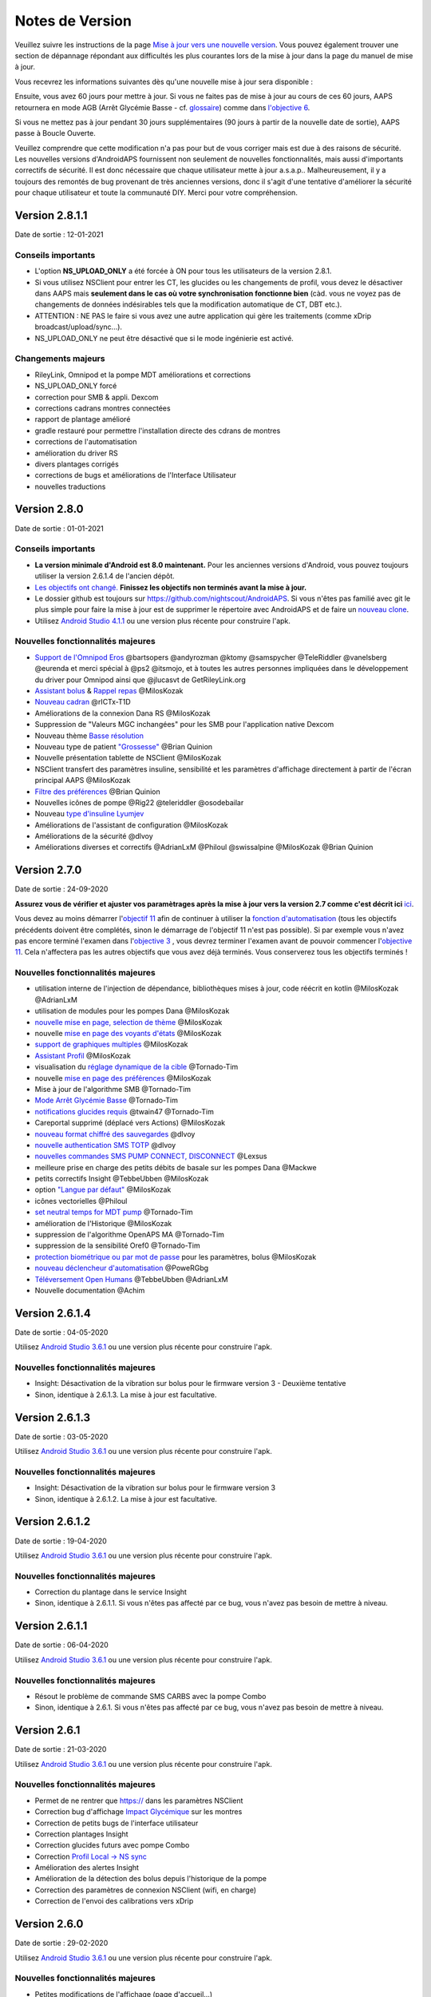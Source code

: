 Notes de Version
**************************************************
Veuillez suivre les instructions de la page `Mise à jour vers une nouvelle version <../Installing-AndroidAPS/Update-to-new-version.html>`_. Vous pouvez également trouver une section de dépannage répondant aux difficultés les plus courantes lors de la mise à jour dans la page du manuel de mise à jour.

Vous recevrez les informations suivantes dès qu'une nouvelle mise à jour sera disponible :

.. image:: ../images/AAPS_LoopDisable90days.png
  :alt: Update info

Ensuite, vous avez 60 jours pour mettre à jour. Si vous ne faites pas de mise à jour au cours de ces 60 jours, AAPS retournera en mode AGB (Arrêt Glycémie Basse - cf. `glossaire <../Getting-Started/Glossary.html>`_) comme dans `l'objective 6 <../Usage/Objectives.html>`_.

Si vous ne mettez pas à jour pendant 30 jours supplémentaires (90 jours à partir de la nouvelle date de sortie), AAPS passe à Boucle Ouverte.

Veuillez comprendre que cette modification n'a pas pour but de vous corriger mais est due à des raisons de sécurité. Les nouvelles versions d'AndroidAPS fournissent non seulement de nouvelles fonctionnalités, mais aussi d'importants correctifs de sécurité. Il est donc nécessaire que chaque utilisateur mette à jour a.s.a.p.. Malheureusement, il y a toujours des remontés de bug provenant de très anciennes versions, donc il s'agit d'une tentative d'améliorer la sécurité pour chaque utilisateur et toute la communauté DIY. Merci pour votre compréhension.

Version 2.8.1.1
================
Date de sortie : 12-01-2021

Conseils importants
----------------------
* L'option **NS_UPLOAD_ONLY** a été forcée à ON pour tous les utilisateurs de la version 2.8.1. 
* Si vous utilisez NSClient pour entrer les CT, les glucides ou les changements de profil, vous devez le désactiver dans AAPS mais **seulement dans le cas où votre synchronisation fonctionne bien** (càd. vous ne voyez pas de changements de données indésirables tels que la modification automatique de CT, DBT etc.). 
* ATTENTION : NE PAS le faire si vous avez une autre application qui gère les traitements (comme xDrip broadcast/upload/sync...).
* NS_UPLOAD_ONLY ne peut être désactivé que si le mode ingénierie est activé.

Changements majeurs
----------------------
* RileyLink, Omnipod et la pompe MDT améliorations et corrections
* NS_UPLOAD_ONLY forcé
* correction pour SMB & appli. Dexcom
* corrections cadrans montres connectées
* rapport de plantage amélioré
* gradle restauré pour permettre l'installation directe des cdrans de montres
* corrections de l'automatisation
* amélioration du driver RS
* divers plantages corrigés
* corrections de bugs et améliorations de l'Interface Utilisateur
* nouvelles traductions

Version 2.8.0
================
Date de sortie : 01-01-2021

Conseils importants
----------------------
* **La version minimale d'Android est 8.0 maintenant.** Pour les anciennes versions d'Android, vous pouvez toujours utiliser la version 2.6.1.4 de l'ancien dépôt. 
* `Les objectifs ont changé. <../Usage/Objectives.html#objectif-3-prouver-ses-connaissances>`_ **Finissez les objectifs non terminés avant la mise à jour.**
* Le dossier github est toujours sur https://github.com/nightscout/AndroidAPS. Si vous n'êtes pas familié avec git le plus simple pour faire la mise à jour est de supprimer le répertoire avec AndroidAPS et de faire un `nouveau clone <../Installing-AndroidAPS/Building-APK.html>`_.
* Utilisez `Android Studio 4.1.1 <https://developer.android.com/studio/>`_ ou une version plus récente pour construire l'apk.

Nouvelles fonctionnalités majeures
----------------------
* `Support de l'Omnipod Eros <../Configuration/OmnipodEros.html>`_ @bartsopers @andyrozman @ktomy @samspycher @TeleRiddler @vanelsberg @eurenda et merci spécial à @ps2 @itsmojo, et à toutes les autres personnes impliquées dans le développement du driver pour Omnipod ainsi que @jlucasvt de GetRileyLink.org 
* `Assistant bolus <../Configuration/Preferences.html#assistant-bolus>`_ & `Rappel repas <../Getting-Started/Screenshots.html#rappel-repas>`_ @MilosKozak 
* `Nouveau cadran <../Configuration/Watchfaces.html#nouveau-cadran-depuis-androidaps-2-8>`_ @rICTx-T1D
* Améliorations de la connexion Dana RS @MilosKozak 
* Suppression de "Valeurs MGC inchangées" pour les SMB pour l'application native Dexcom
* Nouveau thème `Basse résolution <../Configuration/Preferences.html#theme>`_
* Nouveau type de patient `"Grossesse" <../Usage/Open-APS-features.html#apercu-des-limites-codees-en-dur>`_ @Brian Quinion
* Nouvelle présentation tablette de NSClient @MilosKozak 
* NSClient transfert des paramètres insuline, sensibilité et les paramètres d'affichage directement à partir de l'écran principal AAPS @MilosKozak 
* `Filtre des préférences <../Configuration/Preferences.html>`_ @Brian Quinion
* Nouvelles icônes de pompe @Rig22 @teleriddler @osodebailar
* Nouveau `type d'insuline Lyumjev <../Configuration/Config-Builder.html#lyumjev>`_
* Améliorations de l'assistant de configuration @MilosKozak 
* Améliorations de la sécurité @dlvoy 
* Améliorations diverses et correctifs @AdrianLxM @Philoul @swissalpine  @MilosKozak @Brian Quinion 

Version 2.7.0
================
Date de sortie : 24-09-2020

**Assurez vous de vérifier et ajuster vos paramètrages après la mise à jour vers la version 2.7 comme c'est décrit ici** `ici <../Installing-AndroidAPS/update2_7.html>`_.

Vous devez au moins démarrer l'`objectif 11 <../Usage/Objectives.html#objective-11-automation>`_ afin de continuer à utiliser la `fonction d'automatisation <../Usage/Automation.html>`_ (tous les objectifs précédents doivent être complétés, sinon le démarrage de l'objectif 11 n'est pas possible). Si par exemple vous n'avez pas encore terminé l'examen dans l'`objective 3 <../Usage/Objectives. tml#objectif-3-prouver-ses-connaissances>`_ , vous devrez terminer l'examen avant de pouvoir commencer l'`objective 11 <../Usage/Objectives.html#objectif-11-automatisation>`_. Cela n'affectera pas les autres objectifs que vous avez déjà terminés. Vous conserverez tous les objectifs terminés !

Nouvelles fonctionnalités majeures
----------------------
* utilisation interne de l'injection de dépendance, bibliothèques mises à jour, code réécrit en kotlin @MilosKozak @AdrianLxM
* utilisation de modules pour les pompes Dana @MilosKozak
* `nouvelle mise en page, selection de thème <../Getting-Started/Screenshots.html>`_ @MilosKozak
* nouvelle `mise en page des voyants d'états <../Configuration/Preferences.html#voyants-d-etat>`_ @MilosKozak
* `support de graphiques multiples <../Getting-Started/Screenshots.html#section-f-graphique-principal>`_ @MilosKozak
* `Assistant Profil <../Configuration/profilehelper.html>`_ @MilosKozak
* visualisation du `réglage dynamique de la cible <../Getting-Started/Screenshots.html#visualisation-de-l-ajustement-dynamique-de-la-cible>`_ @Tornado-Tim
* nouvelle `mise en page des préférences <../Configuration/Preferences.html>`_ @MilosKozak
* Mise à jour de l'algorithme SMB @Tornado-Tim
* `Mode Arrêt Glycémie Basse <../Configuration/Preferences.html#mode-aps>`_ @Tornado-Tim
* `notifications glucides requis <../Configuration/Preferences.html#notification-glucides-requis>`_ @twain47 @Tornado-Tim
* Careportal supprimé (déplacé vers Actions) @MilosKozak
* `nouveau format chiffré des sauvegardes <../Usage/ExportImportSettings.html>`_ @dlvoy
* `nouvelle authentication SMS TOTP <../Children/SMS-Commands.html>`_ @dlvoy
* `nouvelles commandes SMS PUMP CONNECT, DISCONNECT <../Children/SMS-Commands.html#autres>`_ @Lexsus
* meilleure prise en charge des petits débits de basale sur les pompes Dana @Mackwe
* petits correctifs Insight @TebbeUbben @MilosKozak
* option `"Langue par défaut" <../Configuration/Preferences.html#general>`_ @MilosKozak
* icônes vectorielles @Philoul
* `set neutral temps for MDT pump <../Configuration/MedtronicPump.html#configuration-of-phone-androidaps>`_ @Tornado-Tim
* amélioration de l'Historique @MilosKozak
* suppression de l'algorithme OpenAPS MA @Tornado-Tim
* suppression de la sensibilité Oref0 @Tornado-Tim
* `protection biométrique ou par mot de passe <../Configuration/Preferences.html#protection>`_ pour les paramètres, bolus @MilosKozak
* `nouveau déclencheur d'automatisation <../Usage/Automation.html>`_ @PoweRGbg
* `Téléversement Open Humans <../Configuration/OpenHumans.html>`_ @TebbeUbben @AdrianLxM
* Nouvelle documentation @Achim

Version 2.6.1.4
================
Date de sortie : 04-05-2020

Utilisez `Android Studio 3.6.1 <https://developer.android.com/studio/>`_ ou une version plus récente pour construire l'apk.

Nouvelles fonctionnalités majeures
----------------------
* Insight: Désactivation de la vibration sur bolus pour le firmware version 3 - Deuxième tentative
* Sinon, identique à 2.6.1.3. La mise à jour est facultative. 

Version 2.6.1.3
================
Date de sortie : 03-05-2020

Utilisez `Android Studio 3.6.1 <https://developer.android.com/studio/>`_ ou une version plus récente pour construire l'apk.

Nouvelles fonctionnalités majeures
-----
* Insight: Désactivation de la vibration sur bolus pour le firmware version 3
* Sinon, identique à 2.6.1.2. La mise à jour est facultative. 

Version 2.6.1.2
================
Date de sortie : 19-04-2020

Utilisez `Android Studio 3.6.1 <https://developer.android.com/studio/>`_ ou une version plus récente pour construire l'apk.

Nouvelles fonctionnalités majeures
-----
* Correction du plantage dans le service Insight
* Sinon, identique à 2.6.1.1. Si vous n'êtes pas affecté par ce bug, vous n'avez pas besoin de mettre à niveau.

Version 2.6.1.1
================
Date de sortie : 06-04-2020

Utilisez `Android Studio 3.6.1 <https://developer.android.com/studio/>`_ ou une version plus récente pour construire l'apk.

Nouvelles fonctionnalités majeures
-----
* Résout le problème de commande SMS CARBS avec la pompe Combo
* Sinon, identique à 2.6.1. Si vous n'êtes pas affecté par ce bug, vous n'avez pas besoin de mettre à niveau.

Version 2.6.1
==============
Date de sortie : 21-03-2020

Utilisez `Android Studio 3.6.1 <https://developer.android.com/studio/>`_ ou une version plus récente pour construire l'apk.

Nouvelles fonctionnalités majeures
-----
* Permet de ne rentrer que https:// dans les paramètres NSClient
* Correction bug d'affichage `Impact Glycémique <../Getting-Started/Glossary.html>`_ sur les montres
* Correction de petits bugs de l'interface utilisateur
* Correction plantages Insight
* Correction glucides futurs avec pompe Combo
* Correction `Profil Local -> NS sync <../Configuration/Config-Builder.html#remonter-les-profils-locaux-sur-nightscout>`_
* Amélioration des alertes Insight
* Amélioration de la détection des bolus depuis l'historique de la pompe
* Correction des paramètres de connexion NSClient (wifi, en charge)
* Correction de l'envoi des calibrations vers xDrip

Version 2.6.0
==============
Date de sortie : 29-02-2020

Utilisez `Android Studio 3.6.1 <https://developer.android.com/studio/>`_ ou une version plus récente pour construire l'apk.

Nouvelles fonctionnalités majeures
-----
* Petites modifications de l'affichage (page d'accueil...)
* Onglet/Menu Careportal supprimé - plus de détails `ici <../Usage/CPbefore26.html>`_
* Nouveau `plugin Profil Local <../Configuration/Config-Builder.html#profil-local-recommande>`_

  * Le profil local peut contenir plusieurs profils
  * Les profils peuvent être dupliqués et modifiés
  * Possibilité de télécharger les profils vers NS
  * Les anciens changements de profil peuvent être dupliqués veres un nouveau profil local (décalage horaire et pourcentage appliqués)
  * Sélecteur pour les cibles temps
* Le Profil Simple est supprimé
* La fonction `Bolus étendus <../Usage/Extended-Carbs.html#bolus-etendu>`_ désactive la boucle fermée
* Plugin MDT : Correction du bug entrées dupliquées
* Les unités ne sont pas définies dans le profil mais c'est un paramètre global
* Ajout de nouveaux paramètres à l'assistant de démarrage
* Diverses améliorations internes et de l'interface
* `Complications pour la montre <../Configuration/Watchfaces.html>`_
* Nouvelles `commandes SMS <../Children/SMS-Commands.html>`_ BOLUS-MEAL, SMS, CARBS, TARGET, HELP
* Correction de la prise en charge des langues
* Objectifs : `Possibilité de faire un retour arrière <../Usage/Objectives.html#retour-arriere-dans-les-objectifs>`_, Time fetching dialog
* Automatisation : `Possibilité de trier <../Usage/Automation.html#tri-des-regles-d-automatisation>`_
* Automatisation : correction de bug quand l'automatisation fonctionnait avec une boucle désactivée
* Nouvelle ligne d'état pour la Combo
* Amélioration de l'état des Glucides
* Correction synchronisation Cibles Temp avect NS
* Nouvelle activité Statistiques
* Bolus étendus autorisés en mode boucle ouverte
* Support des alarmes Android 10
* Des tonnes de nouvelles traductions

Version 2.5.1
==================================================
Date de sortie : 31-10-2019

Veuillez lire les `Remarques importantes <../Installing-AndroidAPS/Releasenotes.html#remarques-importantes>`_ et`limitations <../Installing-AndroidAPS/Releasenotes.html#cette-mise-a-jour-est-elle-pour-moi-n-est-actuellement-pas-pris-en-charge>`_ listées pour la `version 2.5.0 <../Installing-AndroidAPS/Releasenotes.html#version-2-5-0>`_. 
* Correction d'un bug dans le statut du réseau qui entraînait des plantages fréquent (pas critique mais gaspillerait beaucoup d'énergie).
* Nouvelle gestion des versions qui permettra de faire des mises à jour mineures sans déclencher la notification de mise à jour.

Version 2.5.0
==================================================
Date de sortie : 26-10-2019

Remarques importantes
--------------------------------------------------
* Veuillez utiliser `Android Studio Version 3.5.1 <https://developer.android.com/studio/>`_ ou plus récent pour `construire l'apk <../Installing-AndroidAPS/Building-APK.html>`_ ou le `mettre à jour <../Installing-AndroidAPS/Update-to-new-version.html>`_.
* Si vous utilisez xDrip `identify receiver <../Configuration/xdrip.html#identifier-le-recepteur>`_ doit être défini.
* Si vous utilisez Dexcom G6 avec l'application `Dexcom patchée <../Hardware/DexcomG6.html#if-using-g6-with-patched-dexcom-app>`_ vous aurez besoin de la version du `Dossier 2.4<https://github.com/dexcomapp/dexcomapp/tree/master/2.4>`_.
* Glimp est pris en charge à partir de la version 4.15.57 et plus récente.

Cette mise à jour est-elle pour moi? N'est actuellement PAS pris en charge
--------------------------------------------------
* Android 5 and inférieurs
* Poctech
* 600SeriesUploader
* Dexcom patchés présents dans le répertoire 2.3

Nouvelles fonctionnalités majeures
--------------------------------------------------
* Changement interne de targetSDK à 28 (Android 9), prise en charge de jetpack
* Prise en charge de RxJava2, Okhttp3, Retrofit
* Support des anciennes `pompes Medtronic <../Configuration/MedtronicPump.html>`_ (besoin de RileyLink)
* Nouveau `plugin d'Automatisation <../Usage/Automation.html>`_
* Allow to `bolus only part <../Configuration/Preferences.html#advanced-settings-overview>`_ from bolus wizard calculation
* Affichage de l'activité de l'insuline
* Ajustement des prévisions de l'IA par le résultat autosense
* Nouveau support pour les apk des applications Dexcom patchées (`dossier 2.4 <https://github.com/dexcomapp/dexcomapp/tree/master/2.4>`_)
* Vérificateur de signature
* Autorisation de contourner les objectifs pour les utilisateurs d'OpenAPS
* Nouveau `objectifs <../Usage/Objectives.html>`_ - examen de connaissance de l'application
   
   (Si vous avez au minimum démarré l'objectif "Démarrer une boucle ouverte" dans les versions précédentes, l'examen est optionnel.)
* Correction d'un bug dans les pilotes Dana*, où une différence de temps erronée a été signalée
* Correction d'un bug dans le `communicateur SMS <../Children/SMS-Commands.html>`_

Version 2.3
==================================================
Date de sortie : 25-04-2019

Nouvelles fonctionnalités majeures
--------------------------------------------------
Correctif de sécurité important pour Insight (vraiment important si vous utilisez Insight !)
* Correctif du Navigateur-Historique
* Correction des Calculs Delta
* Mises à jour des langues
* Vérification de GIT et avertissement de la mise à niveau gradle
* Plus de tests automatiques
* Correction d'un crash potentiel dans le service d'Alarm Sonore (merci @lee-b !)
* Correctif diffusion des glycémies (fonctionne maintenant independemment des autorisations SMS maintenant!)
* Nouveau vérificateur de version


Version 2.2.2
==================================================
Date de sortie : 07-04-2019

Nouvelles fonctionnalités majeures
--------------------------------------------------
* Correctif Autosens : désactiver CT réhausse/diminue la cible
* Nouvelles traductions&nbsp;
* Correctifs du pilote Insight
* Correctif plugin SMS


Version 2.2
==================================================
Date de sortie : 29-03-2019

Nouvelles fonctionnalités majeures
--------------------------------------------------
* `Correctif changement d'heure <../Usage/Timezone-traveling.html##changements-heure-d-ete-heure-d-hiver>`_
* Correctif Wear
* `Correctif plugin SMS <../Children/SMS-Commands.html>`_
* Retour arrière dans les Objectifs.
* Arrêt de la boucle si le téléphone est plein


Version 2.1
==================================================
Date de sortie : 03-03-2019

Nouvelles fonctionnalités majeures
--------------------------------------------------
* Support de l'`Accu-Chek Insight <../Configuration/Accu-Chek-Insight-Pump.html>`_ (par Tebbe Ubben et JamOrHam)
* Voyants d'état sur l'écran principal (Nico Schmitz)
* Aide sur les changements d'heure (Roumen Georgiev)
* Correctif des nom de profil venant de NS (Johannes Mockenhaupt)
* Correctifs Interface utilisateur (Johannes Mockenhaupt)
* Support de la mise à jour G5 (Tebbe Ubben et Milos Kozak)
* Support des sources de GLY G6, Poctech, Tomato, Eversense (Tebbe Ubben et Milos Kozak)
* Correctifs désactivation des SMB à partir des préférences (Johannes Mockenhaupt)

Divers
--------------------------------------------------
* Si vous n'utilisez pas la valeur par défaut de `smbmaxminutes` vous devez configurer à nouveau cette valeur


Version 2.0
==================================================
Date de sortie : 03-11-2018

Nouvelles fonctionnalités majeures
--------------------------------------------------
* Support de oref1/SMB (`documentation oref1 <https://openaps.readthedocs.io/en/latest/docs/Customize-Iterate/oref1.html>`_) Assurez-vous de bien lire la documentation pour savoir ce que vous pouvez attendre des SMB, comment il fonctionne, ce qu'il peut faire et comment l'utiliser pour qu'il marche en douceur.
* Support de la pompe `_Accu-Chek Combo <../Configuration/Accu-Chek-Combo-Pump.html>`_
* Assistant de configuration : vous guide dans le processus de configuration d'AndroidAPS

Paramètres à ajuster lors du passage d'AMA à SMB
--------------------------------------------------
* L'objectif 10 doit être démarré pour pouvoir activer les SMB (l'onglet SMB montre généralement les restrictions appliquées)
* maxIA inclu maintenant _tous_ les IA, plus seulement la basal ajoutée. En d'autres termes, s'il y a eu un bolus de 8 U pour un repas et maxIA est à 7 U, aucun SMB ne sera délivré jusqu'à ce que l'IA repasse en dessous de 7 U.
* la valeur par défaut de min_5m_carbimpact est passée de 3 à 8 entre AMA et SMB. Si vous effectuez une mise à niveau depuis AMA vers SMB, vous devez la modifier manuellement
* Remarque lors de la construction de l'apk d'AndroidAPS 2.0 : Configuration on demand n'est pas supporté par la version actuelle du plugin Android Gradle ! Si votre construction échoue avec une erreur concernant la "configuration sur demande", faites les actions suivantes :

   * Ouvrez la fenêtre Préférences en cliquant sur File > Settings (sur Mac, Android Studio > Preferences).
   * Dans le panneau de gauche, cliquez sur Build, Execution, Deployment > Compiler.
   * Décochez la case Configure on demand.
   * Cliquez sur Appliquer ou OK.

Onglet Vue d'ensemble
--------------------------------------------------
* Le ruban du haut donne accès à Suspendre/Désactiver la boucle, consulter/changer le profil et démarrer/arrêter les cibles temp. (CT). Les CT utilisent des paramètres par défauts configurés dans les préférences. La nouvelle option CT Hypo est une cible temp. haute pour empêcher la boucle de corriger trop agressivement les glucides de secours.
* Boutons de traitement : l'ancien bouton de traitement est encore disponible, mais masqué par défaut. La visibilité des boutons peut maintenant être configurée. Ajout de deux nouveaux boutons insuline et glucides (qui inclut `eGluc/glucides étendus <../Usage/Extended-Carbs.html>`_)
* `Colored prediction lines <../Getting-Started/Screenshots.html#prediction-lines>`_
* Option pour afficher un champ de notes dans les boites de dialogue insuline/glucides/calculatrice et amorcer+remplir, qui sont téléchargées dans NS
* Mise à jour de la boîte de dialogue amorcer/remplir qui permet l'amorçage et créé une entrée Careportal pour le changement de site et le changement de cartouche

Montre
--------------------------------------------------
* Variante séparée de compilation supprimée, incluse maintenant dans la version complète standard. Pour utiliser des commandes bolus à partir de la montre, activez ce paramètre sur le téléphone
* L'assistant ne demande maintenant que les glucides (et le pourcentage s'il est activé dans les paramètres de la montre). Les paramètres pris en comptes dans le calcul peuvent être configurés dans les paramètres du téléphone
* les confirmations et boîtes de dialogue fonctionnent maintenant sous wear OS 2.0
* Ajout des eGlucides dans le menu

Nouveaux plugins
--------------------------------------------------
* Application PocTech en tant que source GLY
* Application Dexcom patchée en tant que source GLY
* plugin de sensibilité oref1

Divers
--------------------------------------------------
* L'application utilise maintenant des tiroirs pour afficher tous les plugins; les plugins sélectionnés comme visibles dans le générateur de configuration sont affichés en tant qu'onglet en haut de l'écran (favoris)
* Remplacement des onglets du générateur de configuration et des objectifs, ajout de descriptions
* Nouvelle icône d'application
* Beaucoup d'améliorations et de correctifs
* Alerte indépendante de Nightscout si la pompe est injoignable pendant une durée longue (par ex. si la pile de la pompe est à plat) et pour des lectures de GLY manquées (voir _Alertes locales_ dans les paramètres)
* Option pour garder l'écran allumé
* Option pour afficher les notifications AAPS comme des notifications Android
* Filtrage avancé (permettant de toujours activer SMB et pendant 6h après les repas) pris en charge avec l'application Dexcom patchée ou xDrip+ avec le mode natif G5 en tant que source GLY.
